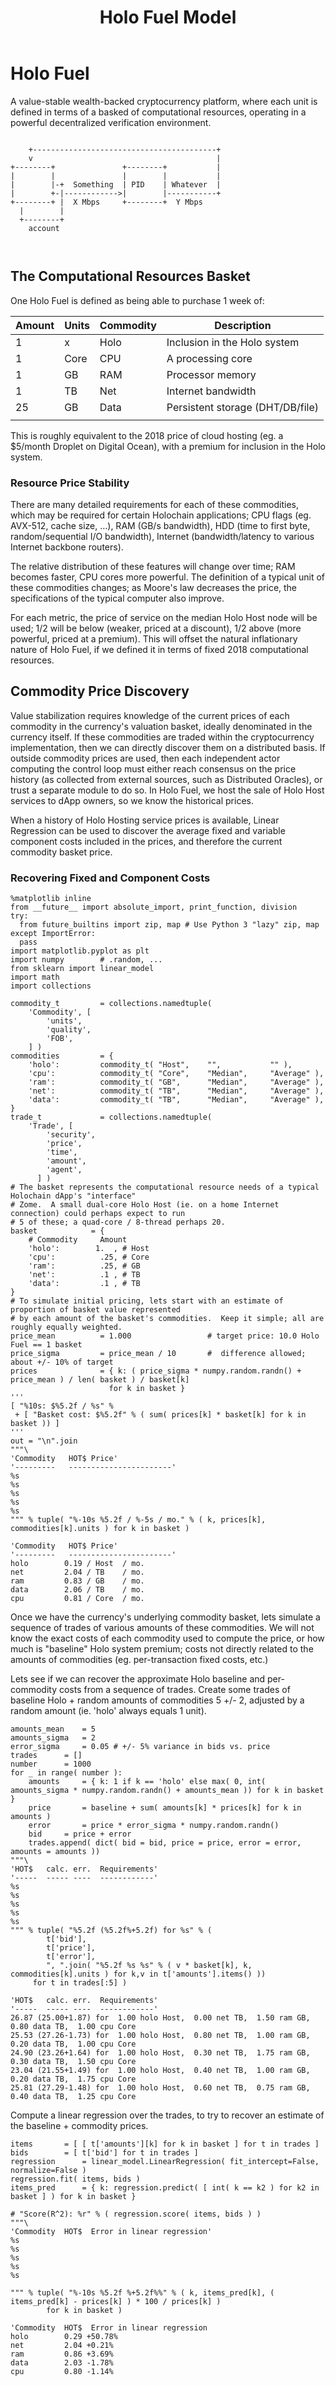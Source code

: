 #+TITLE: Holo Fuel Model
#+STARTUP: org-startup-with-inline-images inlineimages
#+OPTIONS: ^:nil # Disable sub/superscripting with bare _; _{...} still works
#+LATEX_HEADER: \usepackage[margin=1.0in]{geometry}
* Holo Fuel

  A value-stable wealth-backed cryptocurrency platform, where each unit is defined in terms of a
  basked of computational resources, operating in a powerful decentralized verification environment.

   #+BEGIN_SRC ditaa :file images/holofuel-overview.png :cache yes :cmdline -r -S -o

       +-----------------------------------------+
       v                                         |
   +--------+               +--------+           | 
   |        |               |        |           | 
   |        |-+  Something  | PID    | Whatever  |
   |        +-|------------>|        |-----------+
   +--------+ |  X Mbps     +--------+  Y Mbps    
     |        |                                   
     +--------+                                   
       account


   #+END_SRC

   #+RESULTS[4bc4e7ce2ec98c14f78e17fcb3d22255e1a196d5]:
   [[file:images/holofuel-overview.png]]

** The Computational Resources Basket

   One Holo Fuel is defined as being able to purchase 1 week of:

   | Amount | Units | Commodity | Description                      |
   |--------+-------+-----------+----------------------------------|
   |      1 | x     | Holo      | Inclusion in the Holo system     |
   |      1 | Core  | CPU       | A processing core                |
   |      1 | GB    | RAM       | Processor memory                 |
   |      1 | TB    | Net       | Internet bandwidth               |
   |     25 | GB    | Data      | Persistent storage (DHT/DB/file) |
   |        |       |           |                                  |
   
   This is roughly equivalent to the 2018 price of cloud hosting (eg. a $5/month Droplet on Digital
   Ocean), with a premium for inclusion in the Holo system.

*** Resource Price Stability

    There are many detailed requirements for each of these commodities, which may be required for
    certain Holochain applications; CPU flags (eg. AVX-512, cache size, ...), RAM (GB/s bandwidth),
    HDD (time to first byte, random/sequential I/O bandwidth), Internet (bandwidth/latency to
    various Internet backbone routers). 

    The relative distribution of these features will change over time; RAM becomes faster, CPU cores
    more powerful. The definition of a typical unit of these commodities changes; as Moore's law
    decreases the price, the specifications of the typical computer also improve.

    For each metric, the price of service on the median Holo Host node will be used; 1/2 will be
    below (weaker, priced at a discount), 1/2 above (more powerful, priced at a premium).  This will
    offset the natural inflationary nature of Holo Fuel, if we defined it in terms of fixed 2018
    computational resources.

    

** Commodity Price Discovery

   Value stabilization requires knowledge of the current prices of each commodity in the currency's
   valuation basket, ideally denominated in the currency itself.  If these commodities are traded
   within the cryptocurrency implementation, then we can directly discover them on a distributed
   basis.  If outside commodity prices are used, then each independent actor computing the control
   loop must either reach consensus on the price history (as collected from external sources, such
   as Distributed Oracles), or trust a separate module to do so. In Holo Fuel, we host the sale of
   Holo Host services to dApp owners, so we know the historical prices.

   When a history of Holo Hosting service prices is available, Linear Regression can be used to
   discover the average fixed and variable component costs included in the prices, and therefore the
   current commodity basket price.
   
*** Recovering Fixed and Component Costs
    :PROPERTIES:
    :ID:       F7D28791-FB4E-4D75-9A3F-CD73A39ED203
    :END:

    #+LATEX: {\scriptsize
    #+BEGIN_SRC ipython :session
      %matplotlib inline
      from __future__ import absolute_import, print_function, division
      try:
        from future_builtins import zip, map # Use Python 3 "lazy" zip, map
      except ImportError:
        pass
      import matplotlib.pyplot as plt
      import numpy        # .random, ...
      from sklearn import linear_model
      import math
      import collections

      commodity_t         = collections.namedtuple(
          'Commodity', [
              'units',
              'quality',
              'FOB',
          ] )
      commodities         = {
          'holo':         commodity_t( "Host",    "",           "" ),
          'cpu':          commodity_t( "Core",    "Median",     "Average" ),
          'ram':          commodity_t( "GB",      "Median",     "Average" ),
          'net':          commodity_t( "TB",      "Median",     "Average" ),
          'data':         commodity_t( "TB",      "Median",     "Average" ),
      }
      trade_t             = collections.namedtuple(
          'Trade', [ 
              'security', 
              'price', 
              'time', 
              'amount', 
              'agent',
            ] )
      # The basket represents the computational resource needs of a typical Holochain dApp's "interface"
      # Zome.  A small dual-core Holo Host (ie. on a home Internet connection) could perhaps expect to run
      # 5 of these; a quad-core / 8-thread perhaps 20.
      basket            = {
          # Commodity     Amount
          'holo':        1.  , # Host
          'cpu':          .25, # Core
          'ram':          .25, # GB
          'net':          .1 , # TB
          'data':         .1 , # TB
      }
      # To simulate initial pricing, lets start with an estimate of proportion of basket value represented
      # by each amount of the basket's commodities.  Keep it simple; all are roughly equally weighted.
      price_mean          = 1.000                 # target price: 10.0 Holo Fuel == 1 basket
      price_sigma         = price_mean / 10       #  difference allowed; about +/- 10% of target
      prices              = { k: ( price_sigma * numpy.random.randn() + price_mean ) / len( basket ) / basket[k]
                            for k in basket }
      '''
      [ "%10s: $%5.2f / %s" % 
       + [ "Basket cost: $%5.2f" % ( sum( prices[k] * basket[k] for k in basket )) ]
      '''
      out = "\n".join
      """\
      'Commodity   HOT$ Price'
      '---------   -----------------------'
      %s
      %s
      %s
      %s
      %s
      """ % tuple( "%-10s %5.2f / %-5s / mo." % ( k, prices[k], commodities[k].units ) for k in basket )
    #+END_SRC

    #+RESULTS:
    : 'Commodity   HOT$ Price'
    : '---------   -----------------------'
    : holo        0.19 / Host  / mo.
    : net         2.04 / TB    / mo.
    : ram         0.83 / GB    / mo.
    : data        2.06 / TB    / mo.
    : cpu         0.81 / Core  / mo.

    #+LATEX: }

    Once we have the currency's underlying commodity basket, lets simulate a sequence of trades of
    various amounts of these commodities.  We will not know the exact costs of each commodity used
    to compute the price, or how much is "baseline" Holo system premium; costs not directly related
    to the amounts of commodities (eg. per-transaction fixed costs, etc.)

    Lets see if we can recover the approximate Holo baseline and per-commodity costs from a sequence
    of trades.  Create some trades of baseline Holo + random amounts of commodities 5 +/- 2,
    adjusted by a random amount (ie. 'holo' always equals 1 unit).

    #+LATEX: {\scriptsize
    #+BEGIN_SRC ipython :session
    amounts_mean	= 5
    amounts_sigma	= 2
    error_sigma		= 0.05 # +/- 5% variance in bids vs. price
    trades		= []
    number		= 1000
    for _ in range( number ):
        amounts		= { k: 1 if k == 'holo' else max( 0, int( amounts_sigma * numpy.random.randn() + amounts_mean )) for k in basket }
        price		= baseline + sum( amounts[k] * prices[k] for k in amounts )
        error		= price * error_sigma * numpy.random.randn()
        bid		= price + error
        trades.append( dict( bid = bid, price = price, error = error, amounts = amounts ))
    """\
    'HOT$   calc. err.  Requirements'
    '-----  ----- ----  ------------'
    %s
    %s
    %s
    %s
    %s
    """ % tuple( "%5.2f (%5.2f%+5.2f) for %s" % (
            t['bid'],
            t['price'],
            t['error'],
            ", ".join( "%5.2f %s %s" % ( v * basket[k], k, commodities[k].units ) for k,v in t['amounts'].items() ))
         for t in trades[:5] )
    #+END_SRC

    #+RESULTS:
    : 'HOT$   calc. err.  Requirements'
    : '-----  ----- ----  ------------'
    : 26.87 (25.00+1.87) for  1.00 holo Host,  0.00 net TB,  1.50 ram GB,  0.80 data TB,  1.00 cpu Core
    : 25.53 (27.26-1.73) for  1.00 holo Host,  0.80 net TB,  1.00 ram GB,  0.20 data TB,  1.00 cpu Core
    : 24.90 (23.26+1.64) for  1.00 holo Host,  0.30 net TB,  1.75 ram GB,  0.30 data TB,  1.50 cpu Core
    : 23.04 (21.55+1.49) for  1.00 holo Host,  0.40 net TB,  1.00 ram GB,  0.20 data TB,  1.75 cpu Core
    : 25.81 (27.29-1.48) for  1.00 holo Host,  0.60 net TB,  0.75 ram GB,  0.40 data TB,  1.25 cpu Core

    #+LATEX: }

    Compute a linear regression over the trades, to try to recover an estimate of the baseline + commodity prices.

    #+LATEX: {\scriptsize
    #+BEGIN_SRC ipython :session
    items		= [ [ t['amounts'][k] for k in basket ] for t in trades ]
    bids		= [ t['bid'] for t in trades ]
    regression		= linear_model.LinearRegression( fit_intercept=False, normalize=False )
    regression.fit( items, bids )
    items_pred		= { k: regression.predict( [ int( k == k2 ) for k2 in basket ] ) for k in basket }

    # "Score(R^2): %r" % ( regression.score( items, bids ) )
    """\
    'Commodity  HOT$  Error in linear regression'
    %s
    %s
    %s
    %s
    %s

    """ % tuple( "%-10s %5.2f %+5.2f%%" % ( k, items_pred[k], ( items_pred[k] - prices[k] ) * 100 / prices[k] )
            for k in basket )
    #+END_SRC

    #+RESULTS:
    : 'Commodity  HOT$  Error in linear regression
    : holo        0.29 +50.78%
    : net         2.04 +0.21%
    : ram         0.86 +3.69%
    : data        2.03 -1.78%
    : cpu         0.80 -1.14%
    : 

    #+LATEX: }
    
